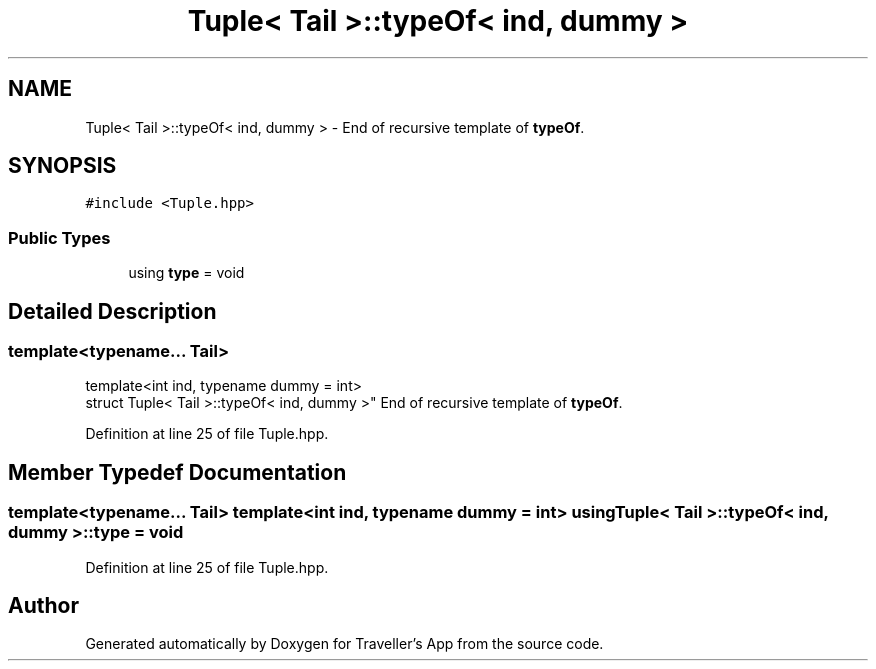 .TH "Tuple< Tail >::typeOf< ind, dummy >" 3 "Wed Jun 10 2020" "Version 1.0" "Traveller's App" \" -*- nroff -*-
.ad l
.nh
.SH NAME
Tuple< Tail >::typeOf< ind, dummy > \- End of recursive template of \fBtypeOf\fP\&.  

.SH SYNOPSIS
.br
.PP
.PP
\fC#include <Tuple\&.hpp>\fP
.SS "Public Types"

.in +1c
.ti -1c
.RI "using \fBtype\fP = void"
.br
.in -1c
.SH "Detailed Description"
.PP 

.SS "template<typename\&.\&.\&. Tail>
.br
template<int ind, typename dummy = int>
.br
struct Tuple< Tail >::typeOf< ind, dummy >"
End of recursive template of \fBtypeOf\fP\&. 
.PP
Definition at line 25 of file Tuple\&.hpp\&.
.SH "Member Typedef Documentation"
.PP 
.SS "template<typename\&.\&.\&. Tail> template<int ind, typename dummy  = int> using \fBTuple\fP< Tail >::\fBtypeOf\fP< ind, dummy >::\fBtype\fP =  void"

.PP
Definition at line 25 of file Tuple\&.hpp\&.

.SH "Author"
.PP 
Generated automatically by Doxygen for Traveller's App from the source code\&.
